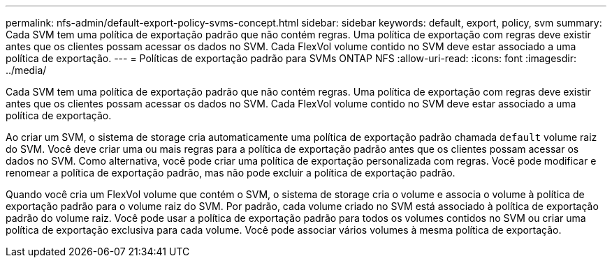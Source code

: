 ---
permalink: nfs-admin/default-export-policy-svms-concept.html 
sidebar: sidebar 
keywords: default, export, policy, svm 
summary: Cada SVM tem uma política de exportação padrão que não contém regras. Uma política de exportação com regras deve existir antes que os clientes possam acessar os dados no SVM. Cada FlexVol volume contido no SVM deve estar associado a uma política de exportação. 
---
= Políticas de exportação padrão para SVMs ONTAP NFS
:allow-uri-read: 
:icons: font
:imagesdir: ../media/


[role="lead"]
Cada SVM tem uma política de exportação padrão que não contém regras. Uma política de exportação com regras deve existir antes que os clientes possam acessar os dados no SVM. Cada FlexVol volume contido no SVM deve estar associado a uma política de exportação.

Ao criar um SVM, o sistema de storage cria automaticamente uma política de exportação padrão chamada `default` volume raiz do SVM. Você deve criar uma ou mais regras para a política de exportação padrão antes que os clientes possam acessar os dados no SVM. Como alternativa, você pode criar uma política de exportação personalizada com regras. Você pode modificar e renomear a política de exportação padrão, mas não pode excluir a política de exportação padrão.

Quando você cria um FlexVol volume que contém o SVM, o sistema de storage cria o volume e associa o volume à política de exportação padrão para o volume raiz do SVM. Por padrão, cada volume criado no SVM está associado à política de exportação padrão do volume raiz. Você pode usar a política de exportação padrão para todos os volumes contidos no SVM ou criar uma política de exportação exclusiva para cada volume. Você pode associar vários volumes à mesma política de exportação.
